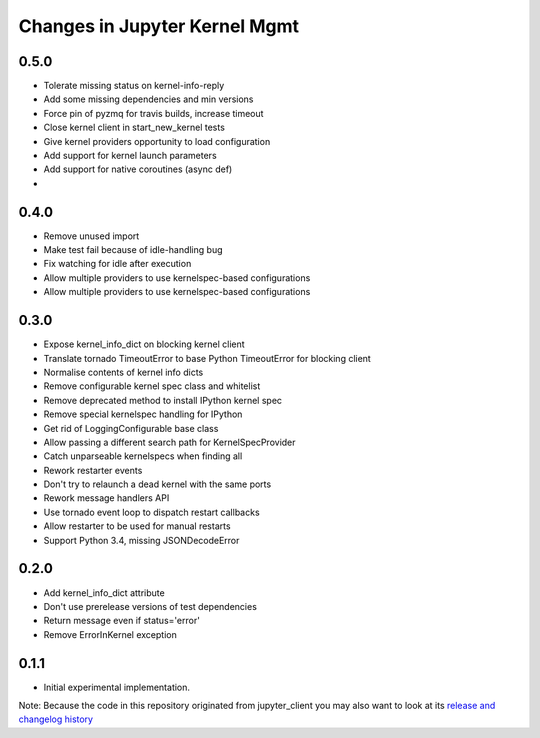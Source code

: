 .. _changelog:

==============================
Changes in Jupyter Kernel Mgmt
==============================

0.5.0
-----

- Tolerate missing status on kernel-info-reply
- Add some missing dependencies and min versions
- Force pin of pyzmq for travis builds, increase timeout
- Close kernel client in start_new_kernel tests
- Give kernel providers opportunity to load configuration
- Add support for kernel launch parameters
- Add support for native coroutines (async def) 
- 

0.4.0
-----

- Remove unused import
- Make test fail because of idle-handling bug
- Fix watching for idle after execution
- Allow multiple providers to use kernelspec-based configurations
- Allow multiple providers to use kernelspec-based configurations

0.3.0
-----

- Expose kernel_info_dict on blocking kernel client
- Translate tornado TimeoutError to base Python TimeoutError for blocking client
- Normalise contents of kernel info dicts
- Remove configurable kernel spec class and whitelist
- Remove deprecated method to install IPython kernel spec
- Remove special kernelspec handling for IPython
- Get rid of LoggingConfigurable base class
- Allow passing a different search path for KernelSpecProvider
- Catch unparseable kernelspecs when finding all
- Rework restarter events
- Don't try to relaunch a dead kernel with the same ports 
- Rework message handlers API
- Use tornado event loop to dispatch restart callbacks
- Allow restarter to be used for manual restarts
- Support Python 3.4, missing JSONDecodeError

0.2.0
-----

- Add kernel_info_dict attribute
- Don't use prerelease versions of test dependencies
- Return message even if status='error'
- Remove ErrorInKernel exception

0.1.1
-----

- Initial experimental implementation.


Note: Because the code in this repository originated from jupyter_client you may 
also want to look at its `release and changelog history <https://github.com/jupyter/jupyter_client/milestones/4.1>`__
